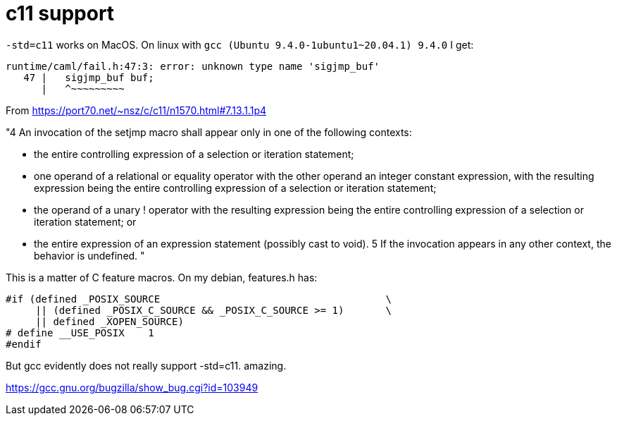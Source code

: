 = c11 support

`-std=c11` works on MacOS. On linux with `gcc (Ubuntu
9.4.0-1ubuntu1~20.04.1) 9.4.0` I get:

```
runtime/caml/fail.h:47:3: error: unknown type name 'sigjmp_buf'
   47 |   sigjmp_buf buf;
      |   ^~~~~~~~~~
```

From https://port70.net/~nsz/c/c11/n1570.html#7.13.1.1p4

"4 An invocation of the setjmp macro shall appear only in one of the following contexts:

* the entire controlling expression of a selection or iteration statement;
* one operand of a relational or equality operator with the other operand an integer constant expression, with the resulting expression being the entire controlling expression of a selection or iteration statement;
* the operand of a unary ! operator with the resulting expression being the entire controlling expression of a selection or iteration statement; or
* the entire expression of an expression statement (possibly cast to void).
5 If the invocation appears in any other context, the behavior is undefined.
"

This is a matter of C feature macros.  On my debian, features.h has:

```
#if (defined _POSIX_SOURCE                                      \
     || (defined _POSIX_C_SOURCE && _POSIX_C_SOURCE >= 1)       \
     || defined _XOPEN_SOURCE)
# define __USE_POSIX    1
#endif
```

But gcc evidently does not really support -std=c11. amazing.

https://gcc.gnu.org/bugzilla/show_bug.cgi?id=103949



